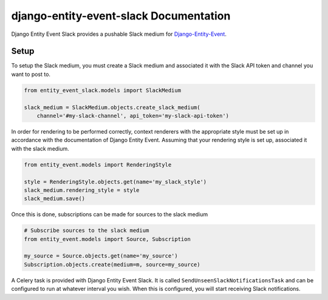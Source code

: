 django-entity-event-slack Documentation
=======================================

Django Entity Event Slack provides a pushable Slack medium for `Django-Entity-Event`_.

.. _`Django-Entity-Event`: https://github.com/ambitioninc/django-entity-event


Setup
-----
To setup the Slack medium, you must create a Slack medium and associated it with the Slack API token
and channel you want to post to.

.. code:: python

    from entity_event_slack.models import SlackMedium

    slack_medium = SlackMedium.objects.create_slack_medium(
        channel='#my-slack-channel', api_token='my-slack-api-token')

In order for rendering to be performed correctly, context renderers with the appropriate style must be
set up in accordance with the documentation of Django Entity Event. Assuming that your rendering style
is set up, associated it with the slack medium.

.. code:: python

    from entity_event.models import RenderingStyle

    style = RenderingStyle.objects.get(name='my_slack_style')
    slack_medium.rendering_style = style
    slack_medium.save()


Once this is done, subscriptions can be made for sources to the slack medium

.. code:: python

    # Subscribe sources to the slack medium
    from entity_event.models import Source, Subscription

    my_source = Source.objects.get(name='my_source')
    Subscription.objects.create(medium=m, source=my_source)

A Celery task is provided with Django Entity Event Slack. It is called ``SendUnseenSlackNotificationsTask``
and can be configured to run at whatever interval you wish. When this is configured, you will start
receiving Slack notifications.
